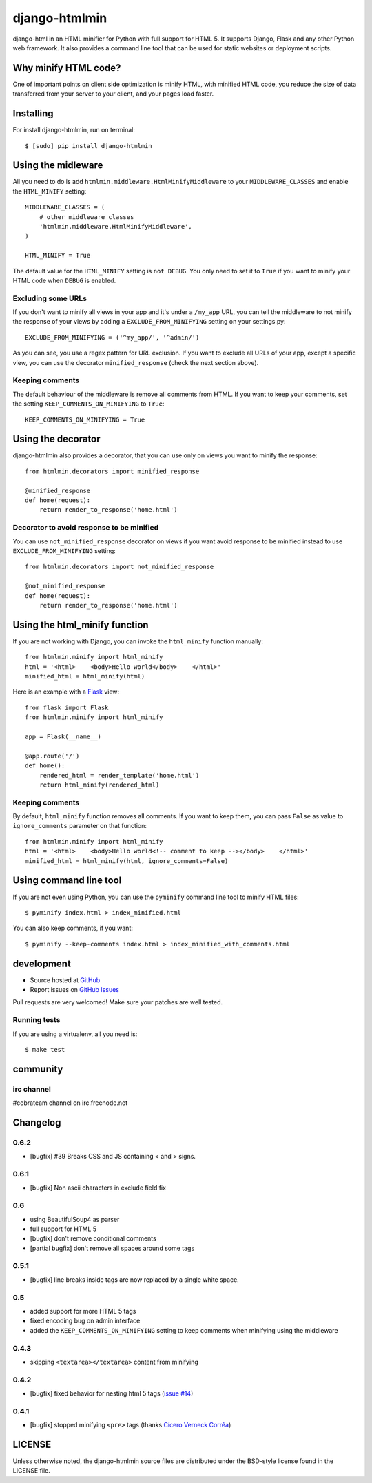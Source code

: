 ++++++++++++++
django-htmlmin
++++++++++++++

.. image:: https://secure.travis-ci.org/cobrateam/django-htmlmin.png
   :target: http://travis-ci.org/cobrateam/django-htmlmin

django-html in an HTML minifier for Python with full support for HTML 5. It
supports Django, Flask and any other Python web framework. It also provides a
command line tool that can be used for static websites or deployment scripts.

Why minify HTML code?
=====================

One of important points on client side optimization is minify HTML, with
minified HTML code, you reduce the size of data transferred from your server to
your client, and your pages load faster.

Installing
==========

For install django-htmlmin, run on terminal: ::

    $ [sudo] pip install django-htmlmin

Using the midleware
===================

All you need to do is add ``htmlmin.middleware.HtmlMinifyMiddleware`` to your
``MIDDLEWARE_CLASSES`` and enable the ``HTML_MINIFY`` setting: ::

    MIDDLEWARE_CLASSES = (
        # other middleware classes
        'htmlmin.middleware.HtmlMinifyMiddleware',
    )

    HTML_MINIFY = True

The default value for the ``HTML_MINIFY`` setting is ``not DEBUG``. You only
need to set it to ``True`` if you want to minify your HTML code when ``DEBUG``
is enabled.

Excluding some URLs
-------------------

If you don't want to minify all views in your app and it's under a ``/my_app``
URL, you can tell the middleware to not minify the response of your views by
adding a ``EXCLUDE_FROM_MINIFYING`` setting on your settings.py: ::

    EXCLUDE_FROM_MINIFYING = ('^my_app/', '^admin/')

As you can see, you use a regex pattern for URL exclusion. If you want to
exclude all URLs of your app, except a specific view, you can use the decorator
``minified_response`` (check the next section above).

Keeping comments
----------------

The default behaviour of the middleware is remove all comments from HTML. If
you want to keep your comments, set the setting ``KEEP_COMMENTS_ON_MINIFYING``
to ``True``: ::

    KEEP_COMMENTS_ON_MINIFYING = True

Using the decorator
===================

django-htmlmin also provides a decorator, that you can use only on views you
want to minify the response: ::

    from htmlmin.decorators import minified_response

    @minified_response
    def home(request):
        return render_to_response('home.html')

Decorator to avoid response to be minified
------------------------------------------

You can use ``not_minified_response`` decorator on views if you want avoid
response to be minified instead to use ``EXCLUDE_FROM_MINIFYING`` setting: ::

    from htmlmin.decorators import not_minified_response

    @not_minified_response
    def home(request):
        return render_to_response('home.html')

Using the html_minify function
==============================

If you are not working with Django, you can invoke the ``html_minify`` function
manually: ::

    from htmlmin.minify import html_minify
    html = '<html>    <body>Hello world</body>    </html>'
    minified_html = html_minify(html)

Here is an example with a `Flask <http://flask.pocoo.org>`_ view: ::

    from flask import Flask
    from htmlmin.minify import html_minify

    app = Flask(__name__)

    @app.route('/')
    def home():
        rendered_html = render_template('home.html')
        return html_minify(rendered_html)

Keeping comments
----------------

By default, ``html_minify`` function removes all comments. If you want to keep
them, you can pass ``False`` as value to ``ignore_comments`` parameter on that
function: ::

    from htmlmin.minify import html_minify
    html = '<html>    <body>Hello world<!-- comment to keep --></body>    </html>'
    minified_html = html_minify(html, ignore_comments=False)


Using command line tool
=======================

If you are not even using Python, you can use the ``pyminify`` command line
tool to minify HTML files: ::

    $ pyminify index.html > index_minified.html

You can also keep comments, if you want: ::

    $ pyminify --keep-comments index.html > index_minified_with_comments.html

development
===========

* Source hosted at `GitHub <http://github.com/cobrateam/django-htmlmin>`_
* Report issues on `GitHub Issues
  <http://github.com/cobrateam/django-htmlmin/issues>`_

Pull requests are very welcomed! Make sure your patches are well tested.

Running tests
-------------

If you are using a virtualenv, all you need is:

::

    $ make test

community
=========

irc channel
-----------

#cobrateam channel on irc.freenode.net

Changelog
=========

0.6.2
-----

* [bugfix] #39 Breaks CSS and JS containing < and > signs.

0.6.1
-----

* [bugfix] Non ascii characters in exclude field fix

0.6
---

* using BeautifulSoup4 as parser
* full support for HTML 5
* [bugfix] don't remove conditional comments
* [partial bugfix] don't remove all spaces around some tags

0.5.1
-----

* [bugfix] line breaks inside tags are now replaced by a single white space.

0.5
---

* added support for more HTML 5 tags
* fixed encoding bug on admin interface
* added the ``KEEP_COMMENTS_ON_MINIFYING`` setting to keep comments when
  minifying using the middleware

0.4.3
-----

* skipping ``<textarea></textarea>`` content from minifying

0.4.2
-----

* [bugfix] fixed behavior for nesting html 5 tags (`issue #14 <https://github.com/cobrateam/django-htmlmin/issues/14>`_)

0.4.1
-----

* [bugfix] stopped minifying ``<pre>`` tags (thanks `Cícero Verneck Corrêa <https://github.com/cicerocomp>`_)

LICENSE
=======

Unless otherwise noted, the django-htmlmin source files are distributed under the BSD-style license found in the LICENSE file.
